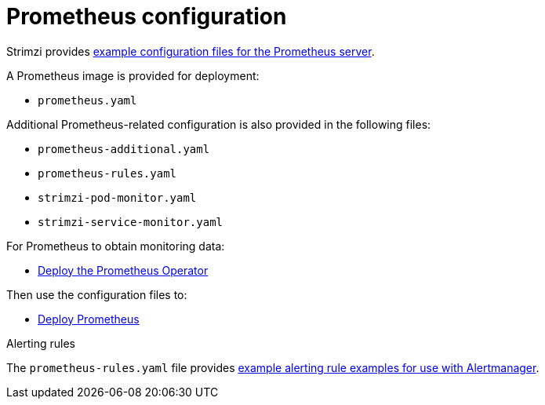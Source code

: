 // This assembly is included in the following assemblies:
//
// metrics/assembly_metrics-prometheus-deploy.adoc/

[id='con-metrics-prometheus-options-{context}']

= Prometheus configuration

Strimzi provides xref:ref-metrics-config-files-{context}[example configuration files for the Prometheus server].

A Prometheus image is provided for deployment:

* `prometheus.yaml`

Additional Prometheus-related configuration is also provided in the following files:

* `prometheus-additional.yaml`
* `prometheus-rules.yaml`
* `strimzi-pod-monitor.yaml`
* `strimzi-service-monitor.yaml`

For Prometheus to obtain monitoring data:

* xref:proc-metrics-deploying-prometheus-operator-{context}[Deploy the Prometheus Operator]

Then use the configuration files to:

* xref:proc-metrics-deploying-prometheus-operator-{context}[Deploy Prometheus]

.Alerting rules

The `prometheus-rules.yaml` file provides xref:ref-metrics-alertmanager-examples-{context}[example alerting rule examples for use with Alertmanager].

